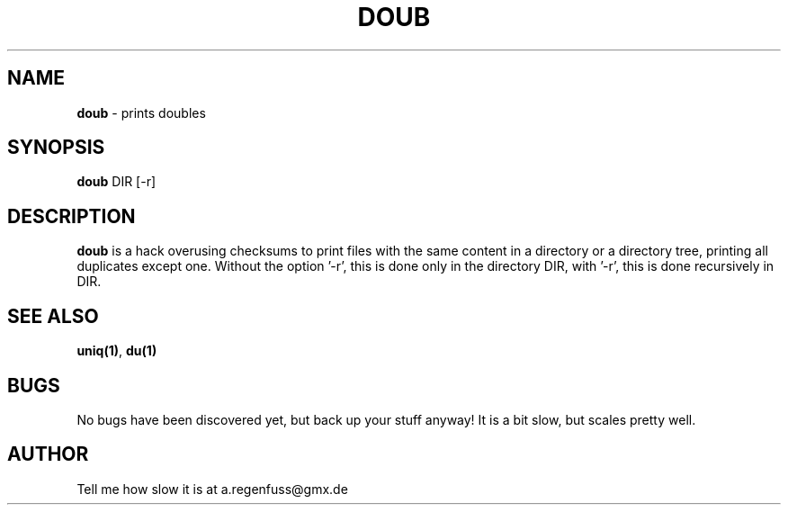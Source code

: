 .TH DOUB 1
.SH NAME
\fBdoub\fR \- prints doubles

.SH SYNOPSIS
\fBdoub\fR DIR [-r]

.SH DESCRIPTION
\fBdoub\fR is a hack overusing checksums to print files with the same
content in a directory or a directory tree, printing all duplicates except one.
Without the option '-r', this is done only in the directory DIR, with '-r',
this is done recursively in DIR.

.SH "SEE ALSO"
\fBuniq(1)\fR, \fBdu(1)\fR

.SH BUGS
No bugs have been discovered yet, but back up your stuff anyway! It is a bit
slow, but scales pretty well.

.SH AUTHOR
Tell me how slow it is at a.regenfuss@gmx.de
